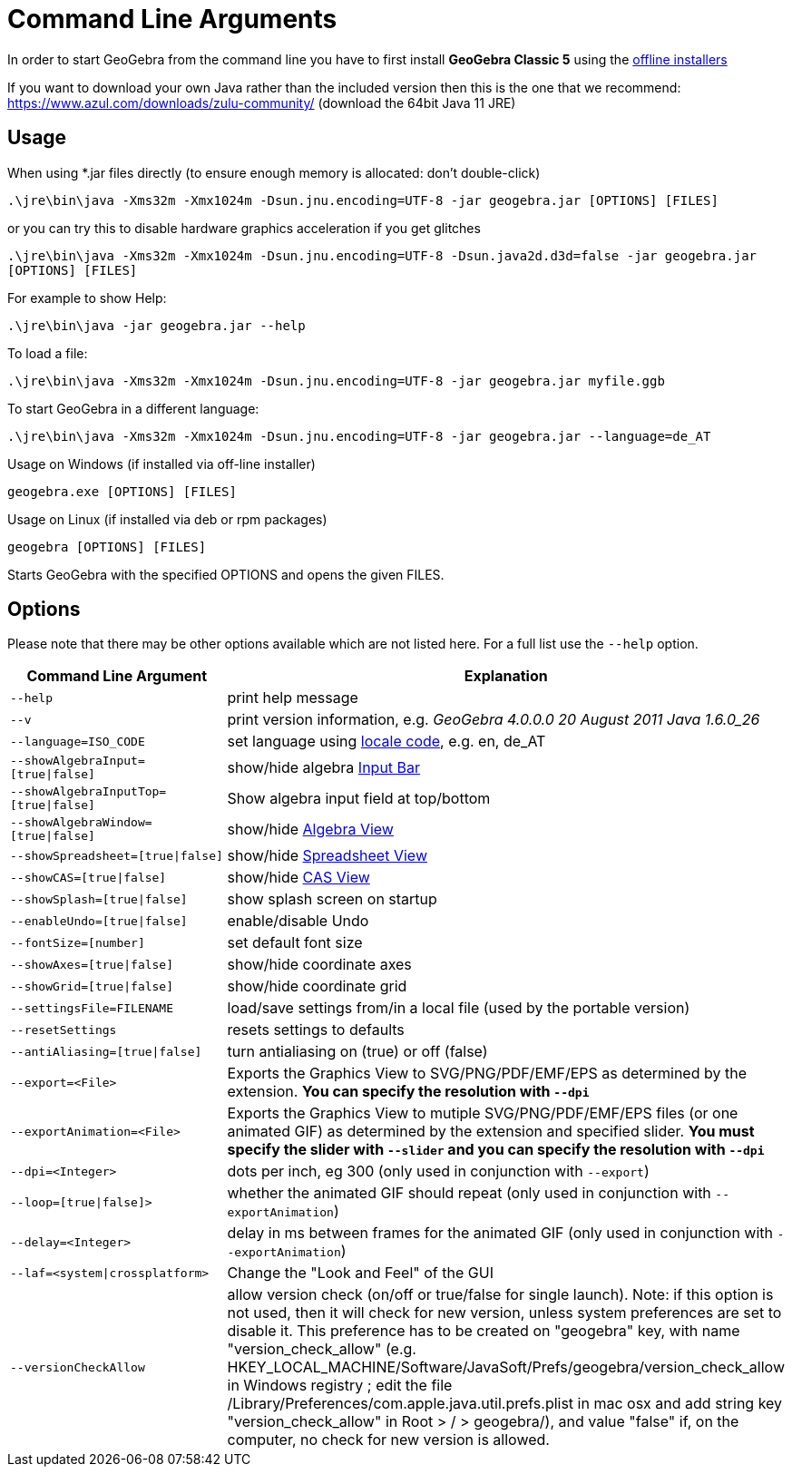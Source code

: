 = Command Line Arguments

In order to start GeoGebra from the command line you have to first install *GeoGebra Classic 5* using the
http://www.geogebra.org/download[offline installers]

If you want to download your own Java rather than the included version then this is the one that we recommend:
https://www.azul.com/downloads/zulu-community/ (download the 64bit Java 11 JRE)

== Usage

When using *.jar files directly (to ensure enough memory is allocated: don't double-click)

`++.\jre\bin\java -Xms32m -Xmx1024m -Dsun.jnu.encoding=UTF-8 -jar geogebra.jar [OPTIONS] [FILES]++`

or you can try this to disable hardware graphics acceleration if you get glitches

`++.\jre\bin\java -Xms32m -Xmx1024m -Dsun.jnu.encoding=UTF-8 -Dsun.java2d.d3d=false -jar geogebra.jar [OPTIONS] [FILES]++`

For example to show Help:

`++.\jre\bin\java -jar geogebra.jar --help++`

To load a file:

`++.\jre\bin\java -Xms32m -Xmx1024m -Dsun.jnu.encoding=UTF-8 -jar geogebra.jar myfile.ggb++`

To start GeoGebra in a different language:

`++.\jre\bin\java -Xms32m -Xmx1024m -Dsun.jnu.encoding=UTF-8 -jar geogebra.jar --language=de_AT++`

Usage on Windows (if installed via off-line installer)

`++geogebra.exe [OPTIONS] [FILES]++`

Usage on Linux (if installed via deb or rpm packages)

`++geogebra [OPTIONS] [FILES]++`

Starts GeoGebra with the specified OPTIONS and opens the given FILES.

== Options

Please note that there may be other options available which are not listed here. For a full list use the `++--help++`
option.

[width="100%",cols="50%,50%",]
|===
|Command Line Argument |Explanation

|`++--help++` |print help message

|`++--v++` |print version information, e.g. _GeoGebra 4.0.0.0 20 August 2011 Java 1.6.0_26_

|`++--language=ISO_CODE++` |set language using http://en.wikipedia.org/wiki/List_of_ISO_639-1_codes[locale code], e.g.
en, de_AT

|`++--showAlgebraInput=[true\|false]++` |show/hide algebra xref:en@manual::/Input_Bar.adoc[Input Bar]

|`++--showAlgebraInputTop=[true\|false]++` |Show algebra input field at top/bottom

|`++--showAlgebraWindow=[true\|false]++` |show/hide xref:en@manual::/Algebra_View.adoc[Algebra View]

|`++--showSpreadsheet=[true\|false]++` |show/hide xref:en@manual::/Spreadsheet_View.adoc[Spreadsheet View]

|`++--showCAS=[true\|false]++` |show/hide xref:en@manual::/CAS_View.adoc[CAS View]

|`++--showSplash=[true\|false]++` |show splash screen on startup

|`++--enableUndo=[true\|false]++` |enable/disable Undo

|`++--fontSize=[number]++` |set default font size

|`++--showAxes=[true\|false]++` |show/hide coordinate axes

|`++--showGrid=[true\|false]++` |show/hide coordinate grid

|`++--settingsFile=FILENAME++` |load/save settings from/in a local file (used by the portable version)

|`++--resetSettings++` |resets settings to defaults

|`++--antiAliasing=[true\|false]++` |turn antialiasing on (true) or off (false)

|`++--export=<File>++` |Exports the Graphics View to SVG/PNG/PDF/EMF/EPS as determined by the extension. **You can specify
the resolution with `++--dpi++`**

|`++--exportAnimation=<File>++` |Exports the Graphics View to mutiple SVG/PNG/PDF/EMF/EPS files (or one animated GIF) as
determined by the extension and specified slider. **You must specify the slider with `++--slider++` and you can specify
the resolution with `++--dpi++`**

|`++--dpi=<Integer>++` |dots per inch, eg 300 (only used in conjunction with `++--export++`)

|`++--loop=[true\|false]>++` |whether the animated GIF should repeat (only used in conjunction with
`++--exportAnimation++`)

|`++--delay=<Integer>++` |delay in ms between frames for the animated GIF (only used in conjunction with
`++--exportAnimation++`)

|`++--laf=<system\|crossplatform>++` |Change the "Look and Feel" of the GUI

|`++--versionCheckAllow++` a|
allow version check (on/off or true/false for single launch). Note: if this option is not used, then it will check for
new version, unless system preferences are set to disable it. This preference has to be created on "geogebra" key, with
name "version_check_allow" (e.g. HKEY_LOCAL_MACHINE/Software/JavaSoft/Prefs/geogebra/version_check_allow in Windows
registry ; edit the file /Library/Preferences/com.apple.java.util.prefs.plist in mac osx and add string key
"version_check_allow" in Root > / > geogebra/), and value "false" if, on the computer, no check for new version is
allowed.

|===
